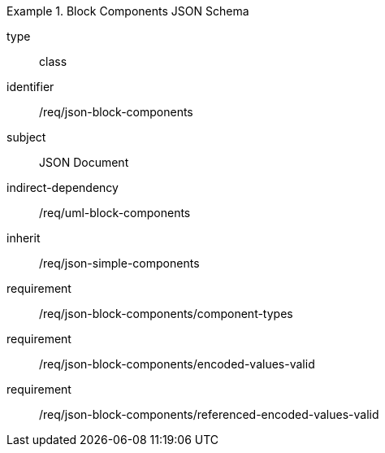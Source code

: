 [requirement,model=ogc]
.Block Components JSON Schema
====
[%metadata]
type:: class
identifier:: /req/json-block-components 
subject:: JSON Document
indirect-dependency:: /req/uml-block-components
inherit:: /req/json-simple-components

requirement:: /req/json-block-components/component-types
requirement:: /req/json-block-components/encoded-values-valid
requirement:: /req/json-block-components/referenced-encoded-values-valid
====
